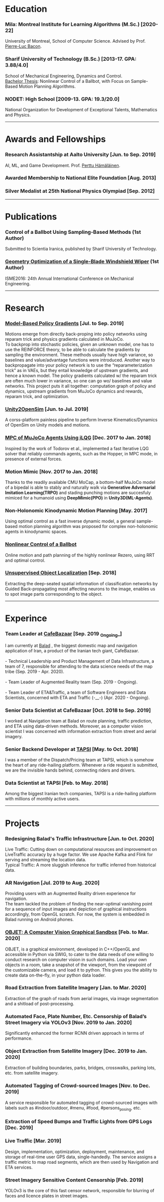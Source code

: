 #+AUTHOR:    Mahan Fathi
#+EMAIL:     mahan0fathi@gmail.com


* Education
*** Mila: Montreal Institute for Learning Algorithms (M.Sc.) [2020-22]
#+begin_verse
University of Montreal, School of Computer Science. Advised by Prof. [[http://pierrelucbacon.com/][Pierre-Luc Bacon]].
#+end_verse
*** Sharif University of Technology (B.Sc.) [2013-17. GPA: 3.88/4.0]
#+begin_verse
School of Mechanical Engineering, Dynamics and Control.
[[http://www.openthesis.org/document/view/603263_0.pdf][Bachelor Thesis]]: Nonlinear Control of a Ballbot, with Focus on Sample-Based Motion Planning Algorithms.
#+end_verse
*** NODET: High School [2009-13. GPA: 19.3/20.0]
#+begin_verse
National Organization for Development of Exceptional Talents, Mathematics and Physics.
#+end_verse

-----

* Awards and Fellowships
*** Research Assistantship at Aalto University [Jun. to Sep. 2019]
#+begin_verse
AI, ML, and Game Development. Prof. [[http://perttu.info/][Perttu Hämäläinen]].
#+end_verse
*** Awarded Membership to National Elite Foundation [Aug. 2013]
*** Silver Medalist at 25th National Physics Olympiad [Sep. 2012]

-----

* Publications
*** Control of a Ballbot Using Sampling-Based Methods (1st Author)
#+begin_verse
Submitted to Scientia Iranica, published by Sharif University of Technology.
#+end_verse
*** [[https://www.civilica.com/Paper-ISME24-ISME24_657.html][Geometry Optimization of a Single-Blade Windshield Wiper]] (1st Author)
#+begin_verse
ISME2016: 24th Annual International Conference on Mechanical Engineering.
#+end_verse

-----

* Research
*** [[github:MahanFathi/Model-Based-RL][Model-Based Policy Gradients]] [Jul. to Sep. 2019]
#+begin_verse
 Motions emerge from directly back-proping into policy networks using reparam trick and physics gradients calculated in MuJoCo.
 To backprop into stochastic policies, given an unknown model, one has to use the REINFORCE theory, to be able to calculate the gradients by sampling the environment. These methods usually have high variance, so baselines and value/advantage functions were introduced. Another way to backpropagate into your policy network is to use the “reparameterization trick” as in VAEs, but they entail knowledge of upstream gradients, and hence a known model. The policy gradients calculated w/ the reparam trick are often much lower in variance, so one can go wo/ baselines and value networks. This project puts it all together: computation graph of policy and dynamics, upstream gradients from MuJoCo dynamics and rewards, reparam trick, and optimization.
#+end_verse
*** [[github:MahanFathi/Unity2OpenSim][Unity2OpenSim]] [Jun. to Jul. 2019]
#+begin_verse
A corss-platform painless pipeline to perform Inverse Kinematics/Dynamics of OpenSim on Unity models and motions.
#+end_verse
*** [[https://github.com/MahanFathi/iLQG-MuJoCo][MPC of MuJoCo Agents Using iLQG]] [Dec. 2017 to Jan. 2018]
#+begin_verse
Inspired by the work of Todorov et al., implemented a fast Iterative LQG solver that reliably commands agents, such as the Hopper, in MPC mode, in presence of external forces.
#+end_verse
*** Motion Mimic [Nov. 2017 to Jan. 2018]
#+begin_verse
Thanks to the readily available CMU MoCap, a bottom-half MuJoCo model of a bipedal is able to stably and naturally walk via *Generative Adversarial Imitation Learning(TRPO)* and stading punching motions are succesfuly mimiced for a humanoid using *DeepMimic(PPO)* in *Unity3D(ML-Agents)*.
#+end_verse
*** Non-Holonomic Kinodynamic Motion Planning [May. 2017]
#+begin_verse
Using optimal control as a fast inverse dynamic model, a general sample-based motion planning algorithm was proposed for complex non-holonomic agents in kinodynamic spaces.
#+end_verse
*** [[http://www.openthesis.org/document/view/603263_0.pdf][Nonlinear Control of a Ballbot]]
#+begin_verse
Online motion and path planning of the highly nonlinear Rezero, using RRT and optimal control.
#+end_verse
*** [[https://www.slideshare.net/slideshow/embed_code/key/wyRKZKDDHxy1AF][Unsupervised Object Localization]] [Sep. 2018]
#+begin_verse
Extracting the deep-seated spatial information of classification networks by Guided Back-propagating most affecting neurons to the image, enables us to spot image parts corresponding to the object.
#+end_verse

-----

* Experince
*** Team Leader at [[https://cafebazaar.ir/?l=en][CafeBazaar]] [Sep. 2019 _Ongoing_]
#+begin_verse
I am currently at [[https://balad.ir/about][Balad]] , the biggest domestic map and navigation application of Iran, a product of the Iranian tech giant, CafeBazaar.

- Technical Leadership and Product Management of Data Infrastructure, a team of 7, responsible for attending to the data science needs of the map tribe (Sep. 2019 - Apr. 2020).

- Team Leader of Augmented Reality team (Sep. 2019 - Ongoing).

- Team Leader of ETA&Traffic, a team of Software Engineers and Data Scientists, concerned with ETA and Traffic (-__-) (Apr. 2020 - Ongoing).

#+end_verse
*** Senior Data Scientist at CafeBazaar [Oct. 2018 to Sep. 2019]
#+begin_verse
I worked at Navigation team at Balad on route planning, traffic prediction, and ETA using data-driven methods. Moreover, as a computer vision scientist I was concerned with information extraction from street and aerial imagery.
#+end_verse
*** Senior Backend Developer at [[https://tapsi.ir/][TAPSI]] [May. to Oct. 2018]
#+begin_verse
I was a member of the Dispatch/Pricing team at TAPSI, which is somehow the heart of any ride-hailing platform. Whenever a ride request is submitted, we are the invisible hands behind, connecting riders and drivers.
#+end_verse
*** Data Scientist at TAPSI [Feb. to May. 2018]
#+begin_verse
Among the biggest Iranian tech companies, TAPSI is a ride-hailing platform with millions of monthly active users.
#+end_verse

-----

* Projects
*** Redesigning Balad's Traffic Infrastructure [Jun. to Oct. 2020]
#+begin_verse
Live Traffic: Cutting down on computational resources and improvement on LiveTraffic accuracy by a huge factor. We use Apache Kafka and Flink for serving and streaming the location data.
Typical Traffic: A more sluggish inference for traffic inferred from historical data.
#+end_verse
*** AR Navigation [Jul. 2019 to Aug. 2020]
#+begin_verse
Providing users with an Augmented Reality driven experience for navigation.
The team tackled the problem of finding the near-optimal vanishing point for a sequence of input images and depiction of graphical instructions accordingly, from OpenGL scratch. For now, the system is embedded in Balad running on Android phones.
#+end_verse
*** [[https://github.com/MahanFathi/OBJET][OBJET: A Computer Vision Graphical Sandbox]] [Feb. to Mar. 2020]
#+begin_verse
OBJET, is a graphical environment, developed in C++/OpenGL and accessible in Python via SWIG, to cater to the data needs of one willing to conduct research on computer vision in such domains. Load your own objects in a room, take a snapshot of the viewport, from the viewpoint of the customizable camera, and load it to python. This gives you the ability to create data on-the-fly, in your python data loader.
#+end_verse
*** Road Extraction from Satellite Imagery [Jan. to Mar. 2020]
#+begin_verse
Extraction of the graph of roads from aerial images, via image segmentation and a shitload of post-processing.
#+end_verse
*** Automated Face, Plate Number, Etc. Censorship of Balad’s Street Imagery via YOLOv3 [Nov. 2019 to Jan. 2020]
#+begin_verse
Significantly enhanced the former RCNN driven approach in terms of performance.
#+end_verse
*** Object Extraction from Satellite Imagery [Dec. 2019 to Jan. 2020]
Extraction of building boundaries, parks, bridges, crosswalks, parking lots, etc. from satellite imagery.
*** Automated Tagging of Crowd-sourced Images [Nov. to Dec. 2019]
#+begin_verse
A service responsible for automated tagging of crowd-sourced images with labels such as #indoor/outdoor, #menu, #food, #persons_posing, etc.
#+end_verse
*** Extraction of Speed Bumps and Traffic Lights from GPS Logs [Dec. 2019]
*** Live Traffic [Mar. 2019]
#+begin_verse
Design, implementation, optimization, deployment, maintenance, and storage of real-time user GPS data, single-handedly. The service assigns a traffic metric to map road segments, which are then used by Navigation and ETA services.
#+end_verse
*** Street Imagery Sensitive Content Censorship [Feb. 2019]
#+begin_verse
YOLOv3 is the core of this fast censor network, responsible for blurring of faces and licence plates in street images.
#+end_verse
*** RNN ETA [Feb. to Mar. 2019]
#+begin_verse
Reducing Balad's ETA MSE by a factor of 2, using a segment-based LSTM, trained on GPS logs.
#+end_verse
*** [[https://blog.usejournal.com/collecting-a-nations-points-of-interest-computer-vision-to-the-rescue-41026053bdf6][Detection and Tracking of Points of Interest]] [Nov. 2018 Jan. 2019]
#+begin_verse
Trained and deployed a Mask-RCNN model for detection of the store signs. Also came up with a novel tracking algorithm to bundle up repeating billboards in subsequent images. Read about it at [[https://blog.usejournal.com/collecting-a-nations-points-of-interest-computer-vision-to-the-rescue-41026053bdf6][my personal blog]] and [[http://vrgl.ir/jBg3J][CafeBazaar tech blog]].
#+end_verse
*** [[github:MahanFathi/end2end-self-driving-car][Learning to Drive in 2 Days]] [Mar. 2019]
#+begin_verse
Inspired by the work of NVIDIA on DAVE-2, in a team of 6, at the 7th Hackathon of CafeBazaar, we collected just enough data, to train an end-to-end deep conv-net to infer steering angle for each captured image. We then came by a pipeline to connect the center camera to this module at the test time. We were able to achieve the MVP of staying in lanes and avoiding doubled-parked cars. [[https://vimeo.com/371631581][Here is a video]]!
#+end_verse
*** Location Service Rewrite [Oct. 2018]
#+begin_verse
Reducing the response time of TAPSI’s main bottleneck by a crazy factor. We made heavy use of Lua and Redis.
#+end_verse
*** Semi-concurrent Dispatch Algorithm [May. 2018 Aug. 2018]
#+begin_verse
Implementation of the algorithm as the owner of the project, which resulted in a 3% rise in our finished rides according to RCTs in the first launch. To give you a sense, a percent rise in the ride fulfillment rate in a 6-month long OKR of a team would be an ambitious target.
#+end_verse

-----

* Skills
*** Computer Science
#+begin_verse
- Adept at Deep RL, reviewed many state-of-the-art projects
- Implementation of several projects in computer vision
- Nonlinear optimization, convex optimization and numerical methods
- Mostly experienced at motion generation methods
- Optimal control theory, stochastic control, and robust control
- Direct Policy Search methods and Sequential Quadratic Programming
#+end_verse
*** Programming
#+begin_verse
- Long programming experience in C++, Python, C, JavaScript, Java, Go, Lisp, Lua, and Unix Evironment
- TensorFlow, PyTorch/Torch, Caffe, and Keras for Deep Learning Frameworks
- MuJoCo, Unity, and Bullet for Physics + OpenGL and Blender for Graphics
- Experienced in C#, ROS, SQL, Redis and Spark
- Familiarity with a number of nonlinear/convex optimization packages
#+end_verse
*** Other
#+begin_verse
- Linux, Docker, Django, Node.js, LaTeX, C, \\
  Mathematica, Matlab, Simulink, Maple, etc.
- Can’t live w/o Arch, Emacs, and i3
- Expert pencil artist and acoustic guitar fanatic
#+end_verse

-----

* Coursework
*** Machine Learning
#+begin_verse
+ Berkeley's CS294: Deep RL by Sergey Levine
+ David Silver's UCL Course of RL
+ Stanford's CS231n: CNNs for Visual Recognition
#+end_verse
*** Control Theory and Robotics
#+begin_verse
+ Underactuated Robotics by Russ Tedrake
+ Berkeley's CS287: Advanced Robotics by Pieter Abbeel
+ Programming for Robotics - ROS (ETH)
+ Artificial Intelligence for Robotics (Udacity)
#+end_verse
*** Robotics Related Courses from Bachelor
#+begin_verse
+ Mechanism Design (1st in class 19.8/20.0)
+ Engineering Math (1st in class 19.5/20.0)
+ Programming in C (1st in class 20.0/20.0)
+ Dynamics of Machines (3st in class 19.1/20.0)
+ Dynamics and Modeling (3st in class 19.9/20.0)
#+end_verse

-----

* Teaching
*** Mathematica Instructor [Dec. 2016]
#+begin_verse
Two-week long, additional program at Sharif University of Technology.
#+end_verse
*** Physics Olympiad Instructor [Jun. to Nov. 2014]
#+begin_verse
Introduction to Mechanics, Electrodynamics and Differential Equations.
#+end_verse

-----

* Language
*** Persian(native), English(TOEFL iBT: 110 ), and German(basic)

-----

* Interests
|------------------------------------+-------------------------+------------------------------+-------------------|
| *Robotics and Character Animation* | *Machine Learning*      | *Software Engineering*       | *Cool Stuff*      |
|------------------------------------+-------------------------+------------------------------+-------------------|
| Bipedal Locomotion                 | Reinforcement Learning  | Backend Development          | Game Development  |
| Agile Gaits for Quadrupeds         | Optimization Algorithms | Operating Systems <3         | Augmented Reality |
| Hierarchical Planning and Control  | Computer Vision         | Microservices                | Virtual Reality   |
| Kinematic Character Animation      | Computer Graphics       | Machine Learning Engineering | Exotic Editors    |
| Self-driving cars                  | Rethinking Neural Nets  | C/C++!                       | Free Software     |
|------------------------------------+-------------------------+------------------------------+-------------------|

